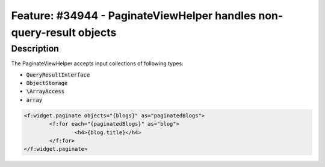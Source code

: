 =====================================================================
Feature: #34944 - PaginateViewHelper handles non-query-result objects
=====================================================================

Description
===========

The PaginateViewHelper accepts input collections of following types:

- :code:`QueryResultInterface`
- :code:`ObjectStorage`
- :code:`\ArrayAccess`
- :code:`array`

.. code-block:: html

	<f:widget.paginate objects="{blogs}" as="paginatedBlogs">
		<f:for each="{paginatedBlogs}" as="blog">
			<h4>{blog.title}</h4>
		</f:for>
	</f:widget.paginate>

..
